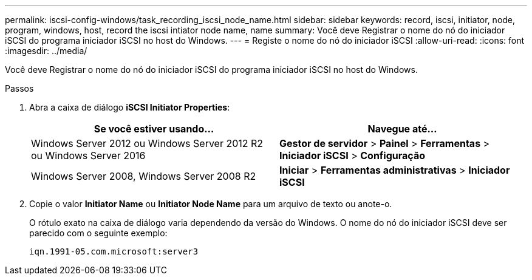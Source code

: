 ---
permalink: iscsi-config-windows/task_recording_iscsi_node_name.html 
sidebar: sidebar 
keywords: record, iscsi, initiator, node, program, windows, host, record the iscsi intiator node name, name 
summary: Você deve Registrar o nome do nó do iniciador iSCSI do programa iniciador iSCSI no host do Windows. 
---
= Registe o nome do nó do iniciador iSCSI
:allow-uri-read: 
:icons: font
:imagesdir: ../media/


[role="lead"]
Você deve Registrar o nome do nó do iniciador iSCSI do programa iniciador iSCSI no host do Windows.

.Passos
. Abra a caixa de diálogo *iSCSI Initiator Properties*:
+
|===
| Se você estiver usando... | Navegue até... 


 a| 
Windows Server 2012 ou Windows Server 2012 R2 ou Windows Server 2016
 a| 
*Gestor de servidor* > *Painel* > *Ferramentas* > *Iniciador iSCSI* > *Configuração*



 a| 
Windows Server 2008, Windows Server 2008 R2
 a| 
*Iniciar* > *Ferramentas administrativas* > *Iniciador iSCSI*

|===
. Copie o valor *Initiator Name* ou *Initiator Node Name* para um arquivo de texto ou anote-o.
+
O rótulo exato na caixa de diálogo varia dependendo da versão do Windows. O nome do nó do iniciador iSCSI deve ser parecido com o seguinte exemplo:

+
[listing]
----
iqn.1991-05.com.microsoft:server3
----

